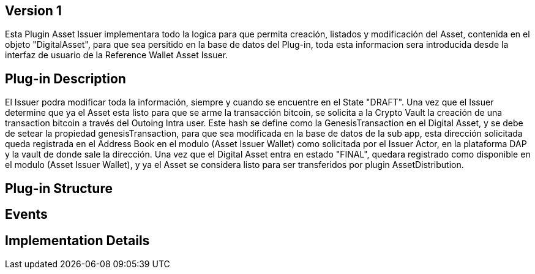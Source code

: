 [[wallet-module-asset-issuer-BitDubai-V1]]
== Version 1
Esta Plugin Asset Issuer implementara todo la logica para que permita creación, listados y modificación del Asset, contenida en el objeto "DigitalAsset", para que sea persitido
en la base de datos del Plug-in, toda esta informacion sera introducida desde la interfaz de usuario de la Reference Wallet Asset Issuer.

== Plug-in Description
El Issuer podra modificar toda la información, siempre y cuando se encuentre en el State "DRAFT".
Una vez que el Issuer determine que ya el Asset esta listo para que se arme la transacción bitcoin, se solicita a la Crypto Vault la creación de una transaction bitcoin a través
del Outoing Intra user. Este hash se define como la GenesisTransaction en el Digital Asset, y se debe de setear la propiedad genesisTransaction, para que sea modificada en la base de datos
de la sub app, esta dirección solicitada queda registrada en el Address Book en el modulo (Asset Issuer Wallet) como solicitada por el Issuer Actor, en la plataforma DAP y la vault de
donde sale la dirección.
Una vez que el Digital Asset entra en estado "FINAL", quedara registrado como disponible en el modulo (Asset Issuer Wallet), y ya el Asset se considera listo para ser transferidos
por plugin AssetDistribution.

== Plug-in Structure

== Events

== Implementation Details